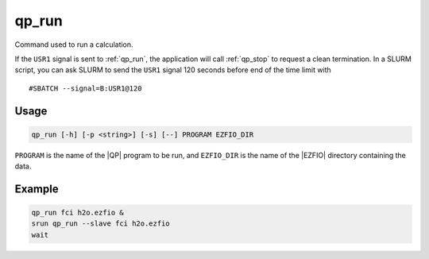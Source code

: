 .. _qp_run:

======
qp_run
======

.. TODO

.. program:: qp_run

Command used to run a calculation.

If the ``USR1`` signal is sent to :ref:`qp_run`, the application will call
:ref:`qp_stop` to request a clean termination. In a SLURM script, you can
ask SLURM to send the ``USR1`` signal 120 seconds before end of the time limit
with ::

    #SBATCH --signal=B:USR1@120


Usage
-----

.. code:: bash

  qp_run [-h] [-p <string>] [-s] [--] PROGRAM EZFIO_DIR

``PROGRAM`` is the name of the |QP| program to be run, and ``EZFIO_DIR`` is
the name of the |EZFIO| directory containing the data.


.. option:: -h, --help

   Displays the list of available |qp| programs. 


.. option:: -p <string>, --prefix=<string>

   Prefix before running the program. This option is used to run programs like
   like gdb or valgrind.


.. option:: -s, --slave

   This option needs to be set to run a slave job for ``PROGRAM``, to accelerate
   another running instance of the |qp|.


Example
-------

.. code:: bash

   qp_run fci h2o.ezfio &
   srun qp_run --slave fci h2o.ezfio
   wait


